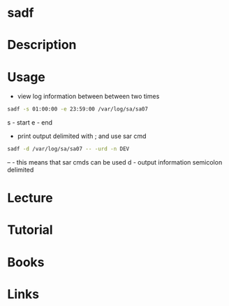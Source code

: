 #+TAGS: sysstat sadf frontend_to_sysstat_log


* sadf
* Description
* Usage
- view log information between between two times
#+BEGIN_SRC sh
sadf -s 01:00:00 -e 23:59:00 /var/log/sa/sa07
#+END_SRC
s - start
e - end

- print output delimited with ; and use sar cmd
#+BEGIN_SRC sh
sadf -d /var/log/sa/sa07 -- -urd -n DEV
#+END_SRC
-- - this means that sar cmds can be used
d  - output information semicolon delimited

* Lecture
* Tutorial
* Books
* Links
